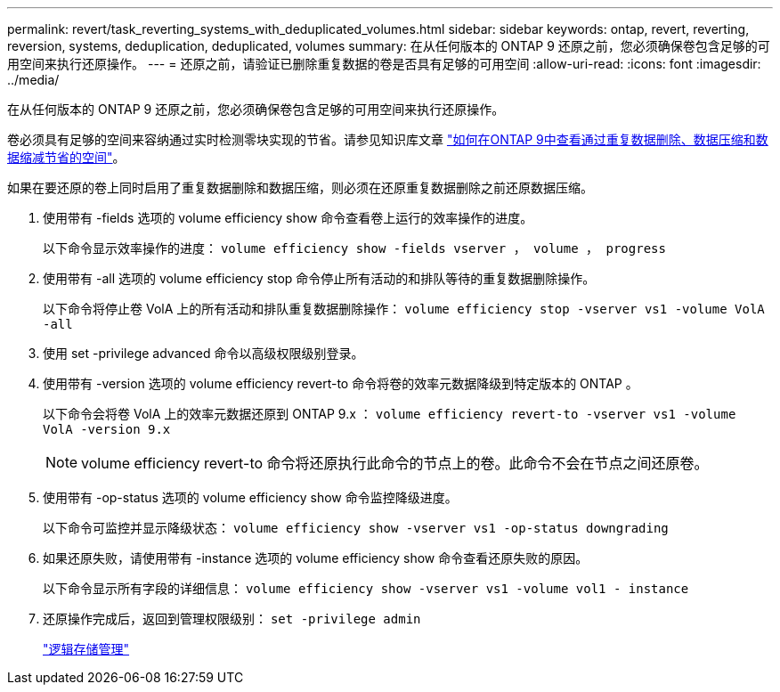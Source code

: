 ---
permalink: revert/task_reverting_systems_with_deduplicated_volumes.html 
sidebar: sidebar 
keywords: ontap, revert, reverting, reversion, systems, deduplication, deduplicated, volumes 
summary: 在从任何版本的 ONTAP 9 还原之前，您必须确保卷包含足够的可用空间来执行还原操作。 
---
= 还原之前，请验证已删除重复数据的卷是否具有足够的可用空间
:allow-uri-read: 
:icons: font
:imagesdir: ../media/


[role="lead"]
在从任何版本的 ONTAP 9 还原之前，您必须确保卷包含足够的可用空间来执行还原操作。

卷必须具有足够的空间来容纳通过实时检测零块实现的节省。请参见知识库文章 link:https://kb.netapp.com/Advice_and_Troubleshooting/Data_Storage_Software/ONTAP_OS/How_to_see_space_savings_from_deduplication%2C_compression%2C_and_compaction_in_ONTAP_9["如何在ONTAP 9中查看通过重复数据删除、数据压缩和数据缩减节省的空间"]。

如果在要还原的卷上同时启用了重复数据删除和数据压缩，则必须在还原重复数据删除之前还原数据压缩。

. 使用带有 -fields 选项的 volume efficiency show 命令查看卷上运行的效率操作的进度。
+
以下命令显示效率操作的进度： `volume efficiency show -fields vserver ， volume ， progress`

. 使用带有 -all 选项的 volume efficiency stop 命令停止所有活动的和排队等待的重复数据删除操作。
+
以下命令将停止卷 VolA 上的所有活动和排队重复数据删除操作： `volume efficiency stop -vserver vs1 -volume VolA -all`

. 使用 set -privilege advanced 命令以高级权限级别登录。
. 使用带有 -version 选项的 volume efficiency revert-to 命令将卷的效率元数据降级到特定版本的 ONTAP 。
+
以下命令会将卷 VolA 上的效率元数据还原到 ONTAP 9.x ： `volume efficiency revert-to -vserver vs1 -volume VolA -version 9.x`

+

NOTE: volume efficiency revert-to 命令将还原执行此命令的节点上的卷。此命令不会在节点之间还原卷。

. 使用带有 -op-status 选项的 volume efficiency show 命令监控降级进度。
+
以下命令可监控并显示降级状态： `volume efficiency show -vserver vs1 -op-status downgrading`

. 如果还原失败，请使用带有 -instance 选项的 volume efficiency show 命令查看还原失败的原因。
+
以下命令显示所有字段的详细信息： `volume efficiency show -vserver vs1 -volume vol1 - instance`

. 还原操作完成后，返回到管理权限级别： `set -privilege admin`
+
link:../volumes/index.html["逻辑存储管理"]


